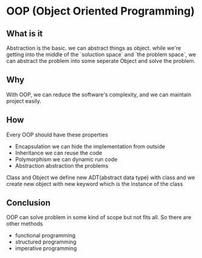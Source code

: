 #+STARTUP: SHOWALL
* OOP (Object Oriented Programming)

** What is it

   Abstraction is the basic.
   we can abstract things as object.
   while we're getting into the middle of the `soluction space` and 
   `the problem space`, we can abstract the problem into some 
   seperate Object and solve the problem.

** Why 
   
   With OOP, we can reduce the software's complexity, and 
   we can maintain project easily.
   
** How

   Every OOP should have these properties
   - Encapsulation 
     we can hide the implementation from outside
   - Inheritance
     we can reuse the code
   - Polymorphism
     we can dynamic run code
   - Abstraction
     abstraction the problems

   Class and Object
   we define new ADT(abstract data type) with class
   and we create new object with new keyword which is 
   the instance of the class

** Conclusion
   
   OOP can solve problem in some kind of scope but not fits all.
   So there are other methods
   - functional programming
   - structured programming
   - imperative programming
